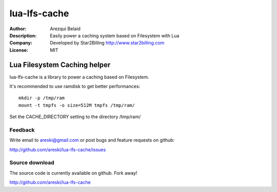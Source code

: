 
=============
lua-lfs-cache
=============

:Author: Arezqui Belaid
:Description: Easily power a caching system based on Filesystem with Lua
:Company: Developed by Star2Billing http://www.star2billing.com
:License: MIT


Lua Filesystem Caching helper
=============================

lua-lfs-cache is a library to power a caching based on Filesystem.

It's recommended to use ramdisk to get better performances::

    mkdir -p /tmp/ram
    mount -t tmpfs -o size=512M tmpfs /tmp/ram/

Set the CACHE_DIRECTORY setting to the directory /tmp/ram/


Feedback
--------

Write email to areski@gmail.com or post bugs and feature requests on github:

http://github.com/areski/lua-lfs-cache/issues


Source download
---------------

The source code is currently available on github. Fork away!

http://github.com/areski/lua-lfs-cache
